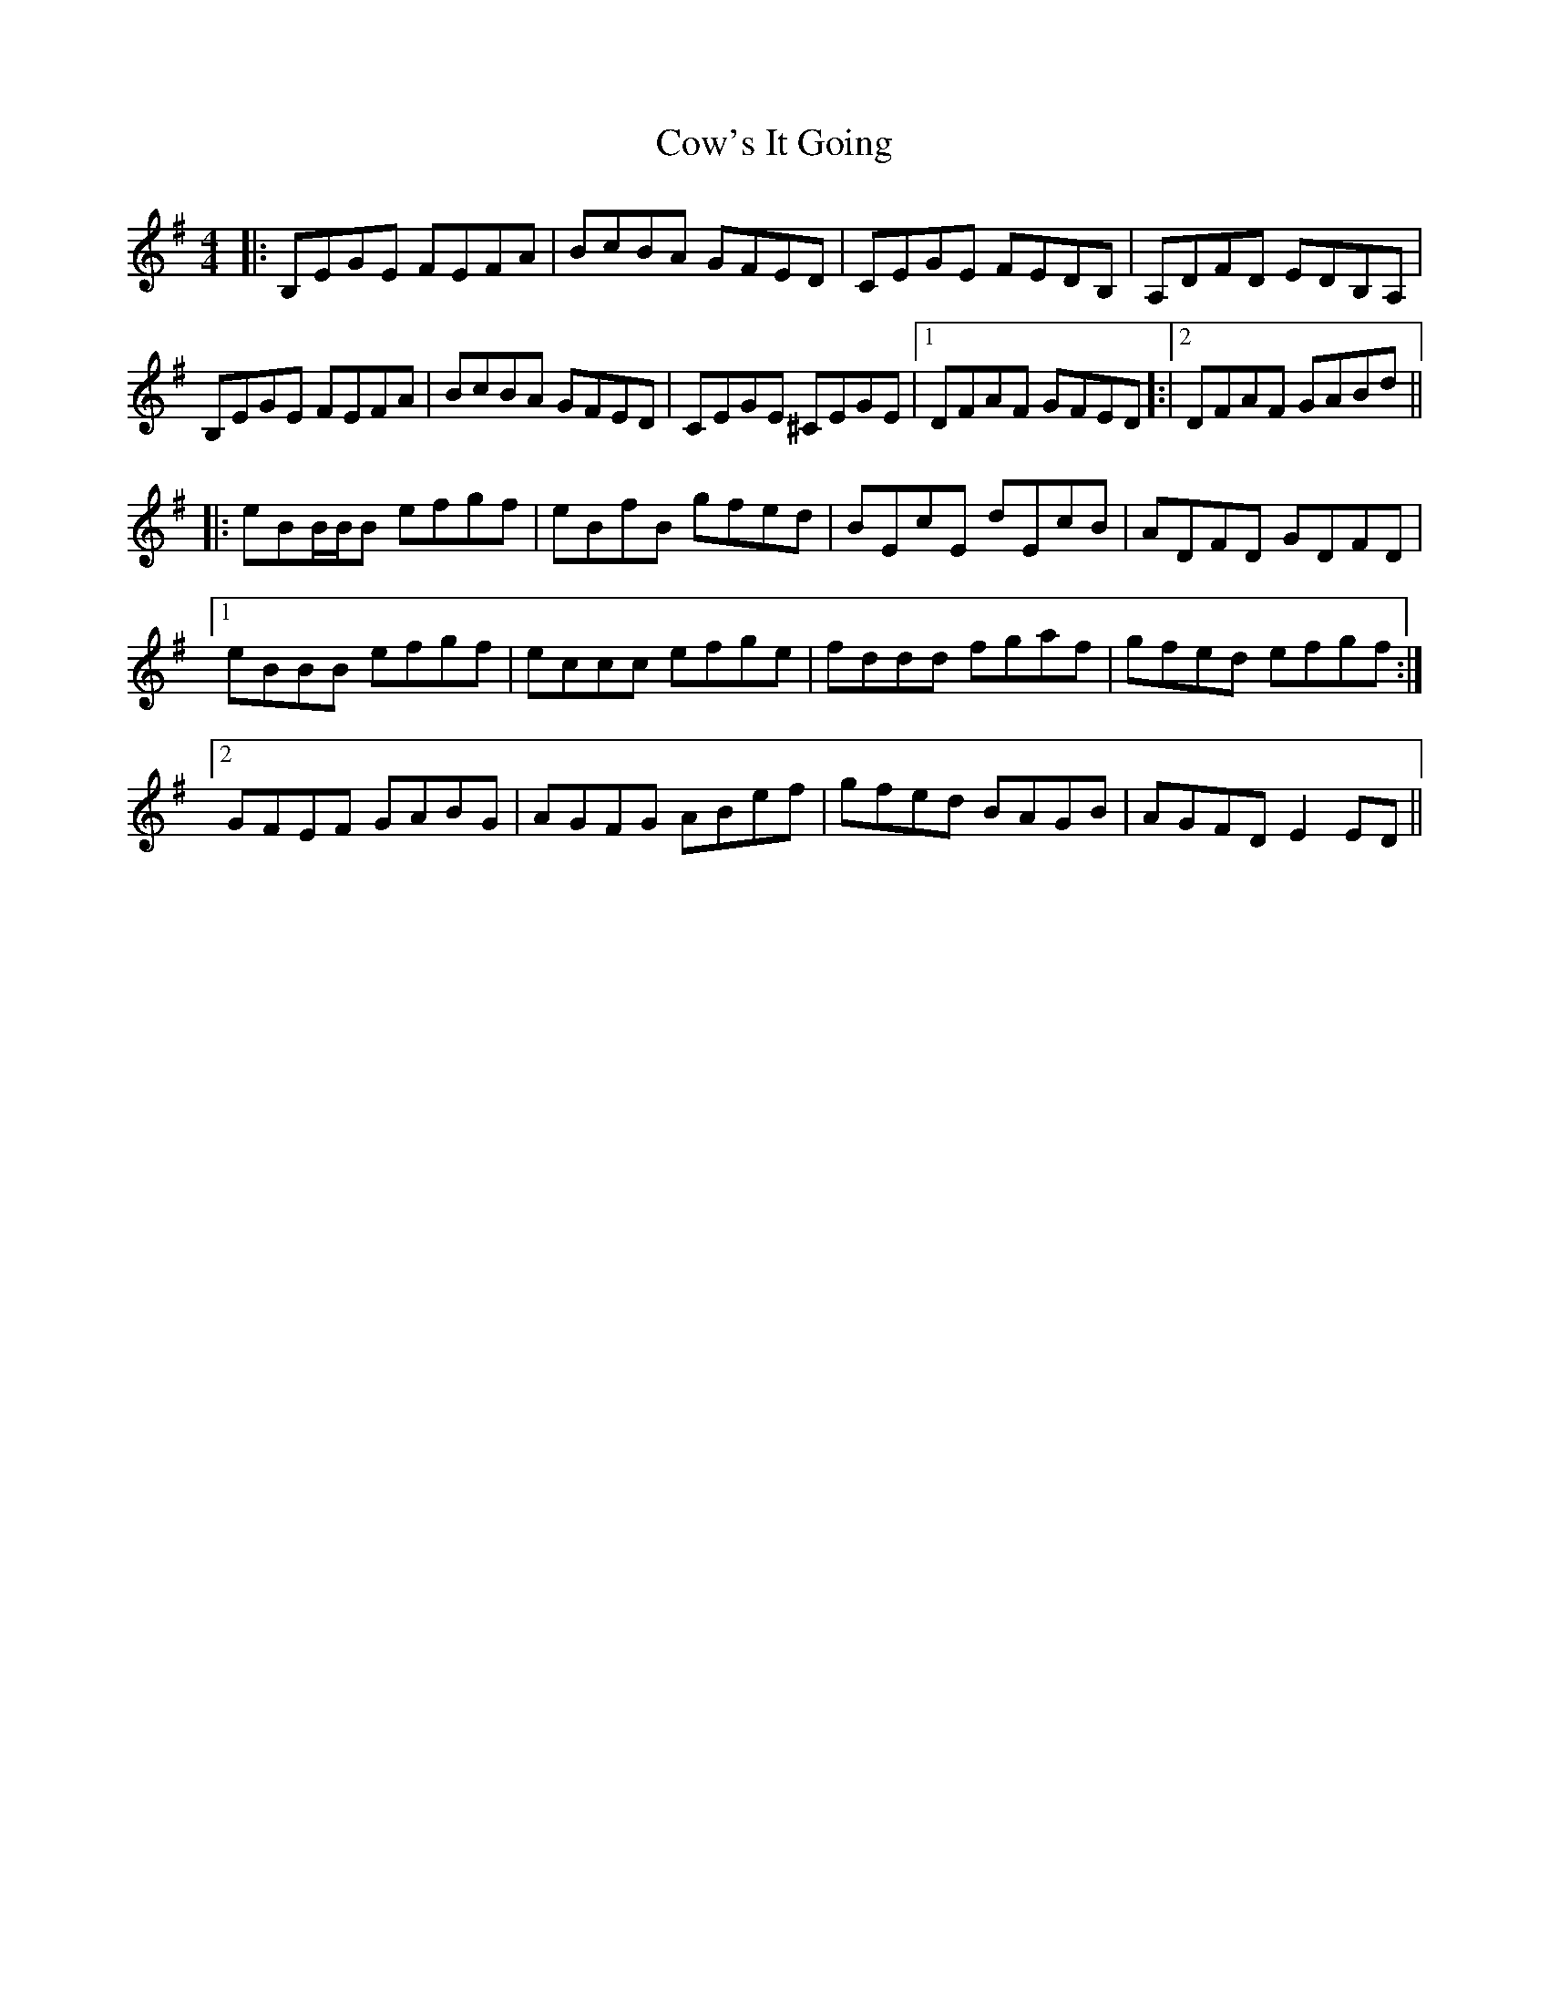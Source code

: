 X: 8404
T: Cow's It Going
R: reel
M: 4/4
K: Eminor
|:B,EGE FEFA|BcBA GFED|CEGE FEDB,|A,DFD EDB,A,|
B,EGE FEFA|BcBA GFED|CEGE ^CEGE|1 DFAF GFED]:|2 DFAF GABd||
|:eBB/B/B efgf|eBfB gfed|BEcE dEcB|ADFD GDFD|
[1eBBB efgf|eccc efge|fddd fgaf|gfed efgf:|
[2GFEF GABG|AGFG ABef|gfed BAGB|AGFD E2 ED||

